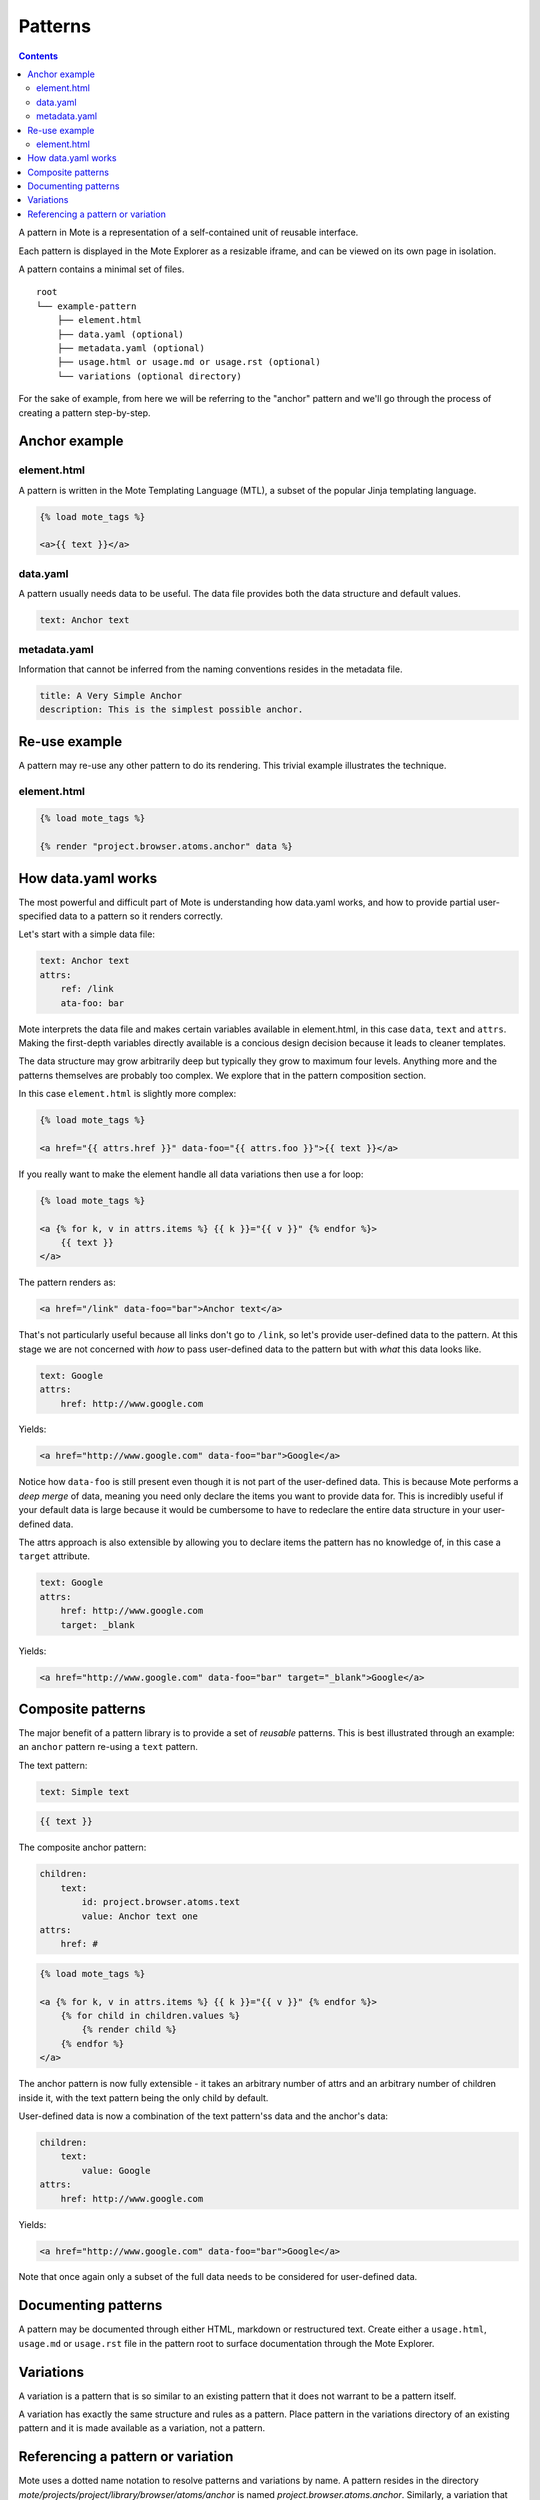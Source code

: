 Patterns
########

.. contents::

A pattern in Mote is a representation of a self-contained unit of reusable interface.

Each pattern is displayed in the Mote Explorer as a resizable iframe, and can be viewed on its own page in isolation.

A pattern contains a minimal set of files.

::

    root
    └── example-pattern
        ├── element.html
        ├── data.yaml (optional)
        ├── metadata.yaml (optional)
        ├── usage.html or usage.md or usage.rst (optional)
        └── variations (optional directory)


For the sake of example, from here we will be referring to the "anchor" pattern
and we'll go through the process of creating a pattern step-by-step.

Anchor example
--------------

element.html
************

A pattern is written in the Mote Templating Language (MTL), a subset of the popular
Jinja templating language.

.. code-block:: html+django

    {% load mote_tags %}

    <a>{{ text }}</a>

data.yaml
*********

A pattern usually needs data to be useful. The data file provides both the
data structure and default values.

.. code-block:: yaml

    text: Anchor text

metadata.yaml
*************

Information that cannot be inferred from the naming conventions resides in the
metadata file.

.. code-block:: yaml

    title: A Very Simple Anchor
    description: This is the simplest possible anchor.

Re-use example
--------------

A pattern may re-use any other pattern to do its rendering. This trivial example
illustrates the technique.

element.html
************

.. code-block:: html+django

    {% load mote_tags %}

    {% render "project.browser.atoms.anchor" data %}

How data.yaml works
-------------------

The most powerful and difficult part of Mote is understanding how data.yaml works,
and how to provide partial user-specified data to a pattern so it renders correctly.

Let's start with a simple data file:

.. code-block:: yaml

    text: Anchor text
    attrs:
        ref: /link
        ata-foo: bar

Mote interprets the data file and makes certain variables available in element.html,
in this case ``data``, ``text`` and ``attrs``. Making the first-depth variables
directly available is a concious design decision because it leads to cleaner templates.

The data structure may grow arbitrarily deep but typically they grow to maximum four levels.
Anything more and the patterns themselves are probably too complex. We explore that
in the pattern composition section.

In this case ``element.html`` is slightly more complex:

.. code-block:: html+django

    {% load mote_tags %}

    <a href="{{ attrs.href }}" data-foo="{{ attrs.foo }}">{{ text }}</a>

If you really want to make the element handle all data variations then use
a for loop:

.. code-block:: html+django

    {% load mote_tags %}

    <a {% for k, v in attrs.items %} {{ k }}="{{ v }}" {% endfor %}>
        {{ text }}
    </a>

The pattern renders as:

.. code-block:: html

    <a href="/link" data-foo="bar">Anchor text</a>

That's not particularly useful because all links don't go to ``/link``, so let's
provide user-defined data to the pattern. At this stage we are not concerned with
*how* to pass user-defined data to the pattern but with *what* this data looks like.

.. code-block:: yaml

    text: Google
    attrs:
        href: http://www.google.com

Yields:

.. code-block:: html

    <a href="http://www.google.com" data-foo="bar">Google</a>

Notice how ``data-foo`` is still present even though it is not part of the
user-defined data. This is because Mote performs a *deep merge* of data, meaning
you need only declare the items you want to provide data for. This is incredibly
useful if your default data is large because it would be cumbersome to have to
redeclare the entire data structure in your user-defined data.

The attrs approach is also extensible by allowing you to declare items the
pattern has no knowledge of, in this case a ``target`` attribute.

.. code-block:: yaml

    text: Google
    attrs:
        href: http://www.google.com
        target: _blank

Yields:

.. code-block:: html

    <a href="http://www.google.com" data-foo="bar" target="_blank">Google</a>

Composite patterns
------------------

The major benefit of a pattern library is to provide a set of *reusable* patterns.
This is best illustrated through an example: an ``anchor`` pattern re-using a
``text`` pattern.

The text pattern:

.. code-block:: yaml

    text: Simple text

.. code-block:: html+django

    {{ text }}

The composite anchor pattern:

.. code-block:: yaml

    children:
        text:
            id: project.browser.atoms.text
            value: Anchor text one
    attrs:
        href: #

.. code-block:: html+django

    {% load mote_tags %}

    <a {% for k, v in attrs.items %} {{ k }}="{{ v }}" {% endfor %}>
        {% for child in children.values %}
            {% render child %}
        {% endfor %}
    </a>

The anchor pattern is now fully extensible  - it takes an arbitrary number of
attrs and an arbitrary number of children inside it, with the text pattern
being the only child by default.

User-defined data is now a combination of the text pattern'ss data and the anchor's
data:

.. code-block:: yaml

    children:
        text:
            value: Google
    attrs:
        href: http://www.google.com

Yields:

.. code-block:: html

    <a href="http://www.google.com" data-foo="bar">Google</a>

Note that once again only a subset of the full data needs to be considered
for user-defined data.

Documenting patterns
--------------------

A pattern may be documented through either HTML, markdown or restructured text.
Create either a ``usage.html``, ``usage.md`` or ``usage.rst`` file in the pattern
root to surface documentation through the Mote Explorer.

Variations
----------

A variation is a pattern that is so similar to an existing pattern that it does not warrant
to be a pattern itself.

A variation has exactly the same structure and rules as a pattern. Place
pattern in the variations directory of an existing pattern and it is made
available as a variation, not a pattern.

Referencing a pattern or variation
----------------------------------

Mote uses a dotted name notation to resolve patterns and variations by name. A
pattern resides in the directory
`mote/projects/project/library/browser/atoms/anchor` is named
`project.browser.atoms.anchor`. Similarly, a variation that resides in the directory
`mote/projects/project/library/browser/atoms/anchor/variations/alert` is named
`project.browser.atoms.anchor.alert`.

The name of the project should nearly always be replaced by ``self``. This
reserved word resolves to the project currently in scope and is useful when
basing entire pattern libraries on other pattern libraries.

